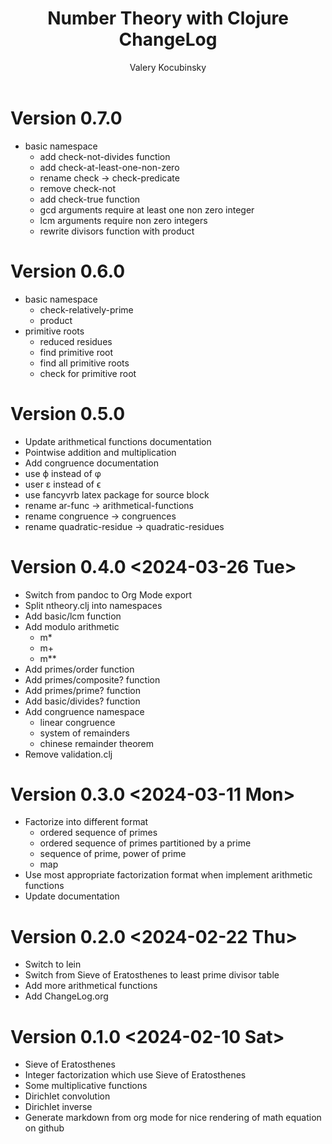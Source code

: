#+title: Number Theory with Clojure ChangeLog
#+author: Valery Kocubinsky
#+language: en

* Version 0.7.0

- basic namespace
  - add check-not-divides function
  - add check-at-least-one-non-zero
  - rename check -> check-predicate
  - remove check-not
  - add check-true function
  - gcd arguments require at least one non zero integer
  - lcm arguments require non zero integers
  - rewrite divisors function with product  

* Version 0.6.0

- basic namespace
  - check-relatively-prime
  - product  
- primitive roots
  - reduced residues
  - find primitive root
  - find all primitive roots
  - check for primitive root

* Version 0.5.0

- Update arithmetical functions documentation
- Pointwise addition and multiplication
- Add congruence documentation
- use \varphi instead of \phi
- user \varepsilon instead of \epsilon
- use fancyvrb latex package for source block        
- rename ar-func -> arithmetical-functions
- rename congruence -> congruences
- rename quadratic-residue -> quadratic-residues  

* Version 0.4.0 <2024-03-26 Tue>

- Switch from pandoc to Org Mode export
- Split ntheory.clj into namespaces
- Add basic/lcm function
- Add modulo arithmetic
  - m*
  - m+
  - m**
- Add primes/order function
- Add primes/composite? function
- Add primes/prime? function
- Add basic/divides? function  
- Add congruence namespace
  - linear congruence
  - system of remainders
  - chinese remainder theorem
- Remove validation.clj

* Version 0.3.0 <2024-03-11 Mon>

- Factorize into different format
  - ordered sequence of primes
  - ordered sequence of primes partitioned by a prime
  - sequence of prime, power of prime  
  - map 
- Use most appropriate factorization format when implement
  arithmetic functions
- Update documentation

* Version 0.2.0 <2024-02-22 Thu>

- Switch to lein
- Switch from Sieve of Eratosthenes to least prime divisor table
- Add more arithmetical functions
- Add ChangeLog.org

* Version 0.1.0 <2024-02-10 Sat>

- Sieve of Eratosthenes
- Integer factorization which use Sieve of Eratosthenes 
- Some multiplicative functions
- Dirichlet convolution
- Dirichlet inverse
- Generate markdown from org mode for nice rendering of math equation on github

	

